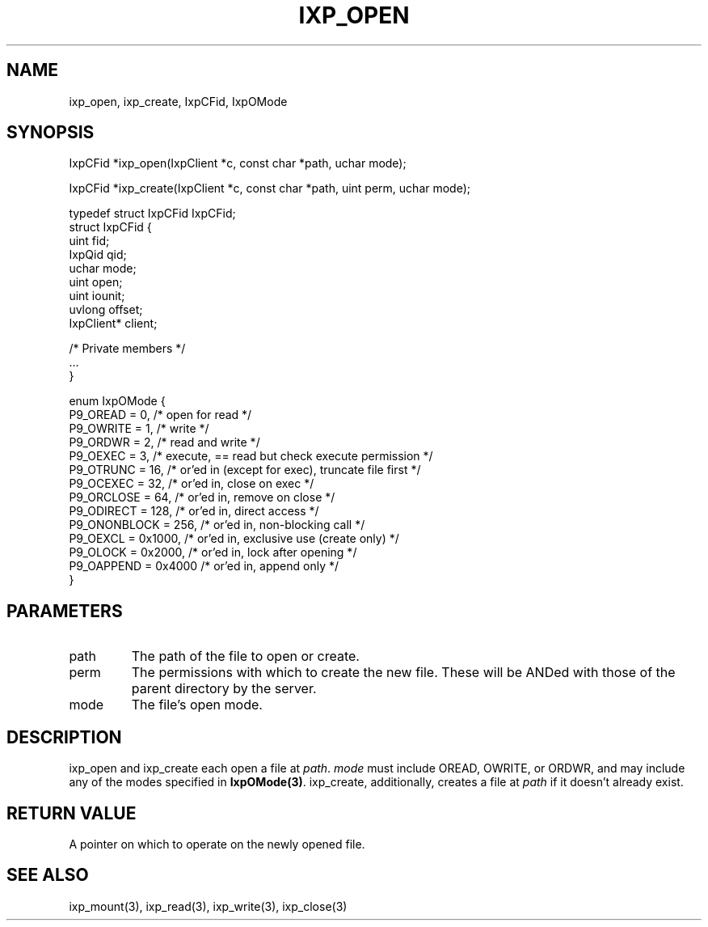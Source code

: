 .TH "IXP_OPEN" 1 "2010 Jun" "libixp Manual"

.SH NAME
.P
ixp_open, ixp_create, IxpCFid, IxpOMode

.SH SYNOPSIS
.nf
  IxpCFid *ixp_open(IxpClient *c, const char *path, uchar mode);
  
  IxpCFid *ixp_create(IxpClient *c, const char *path, uint perm, uchar mode);
  
  typedef struct IxpCFid IxpCFid;
  struct IxpCFid {
          uint            fid;
          IxpQid          qid;
          uchar           mode;
          uint            open;
          uint            iounit;
          uvlong          offset;
          IxpClient*      client;
  
          /* Private members */
          ...
  }
  
  enum IxpOMode {
          P9_OREAD        = 0,    /* open for read */
          P9_OWRITE       = 1,    /* write */
          P9_ORDWR        = 2,    /* read and write */
          P9_OEXEC        = 3,    /* execute, == read but check execute permission */
          P9_OTRUNC       = 16,   /* or'ed in (except for exec), truncate file first */
          P9_OCEXEC       = 32,   /* or'ed in, close on exec */
          P9_ORCLOSE      = 64,   /* or'ed in, remove on close */
          P9_ODIRECT      = 128,  /* or'ed in, direct access */
          P9_ONONBLOCK    = 256,  /* or'ed in, non-blocking call */
          P9_OEXCL        = 0x1000,       /* or'ed in, exclusive use (create only) */
          P9_OLOCK        = 0x2000,       /* or'ed in, lock after opening */
          P9_OAPPEND      = 0x4000        /* or'ed in, append only */
  }
.fi

.SH PARAMETERS
.TP
path
The path of the file to open or create.
.TP
perm
The permissions with which to create the new
file. These will be ANDed with those of the
parent directory by the server.
.TP
mode
The file's open mode.

.SH DESCRIPTION
.P
ixp_open and ixp_create each open a file at \fIpath\fR.
\fImode\fR must include OREAD, OWRITE, or ORDWR, and may
include any of the modes specified in \fBIxpOMode(3)\fR.
ixp_create, additionally, creates a file at \fIpath\fR if it
doesn't already exist.

.SH RETURN VALUE
.P
A pointer on which to operate on the newly
opened file.

.SH SEE ALSO
.P
ixp_mount(3), ixp_read(3), ixp_write(3), ixp_close(3)


.\" man code generated by txt2tags 2.5 (http://txt2tags.sf.net)
.\" cmdline: txt2tags -o- ixp_open.man3

